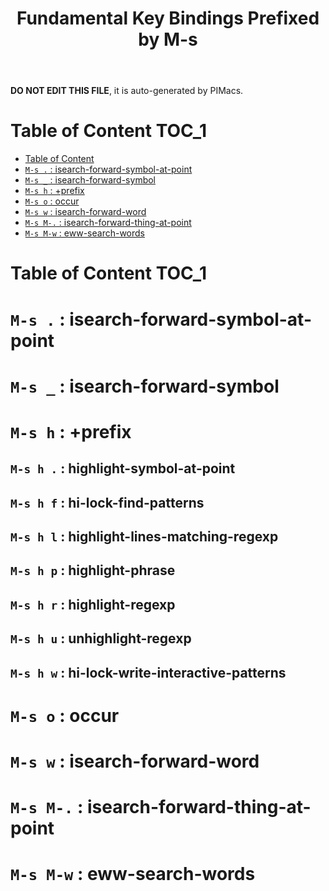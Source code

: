 #+title: Fundamental Key Bindings Prefixed by M-s

*DO NOT EDIT THIS FILE*, it is auto-generated by PIMacs.
* Table of Content :TOC_1:
- [[#table-of-content][Table of Content]]
- [[#m-s---isearch-forward-symbol-at-point][=M-s .= : isearch-forward-symbol-at-point]]
- [[#m-s-_--isearch-forward-symbol][=M-s _= : isearch-forward-symbol]]
- [[#m-s-h--prefix][=M-s h= : +prefix]]
- [[#m-s-o--occur][=M-s o= : occur]]
- [[#m-s-w--isearch-forward-word][=M-s w= : isearch-forward-word]]
- [[#m-s-m---isearch-forward-thing-at-point][=M-s M-.= : isearch-forward-thing-at-point]]
- [[#m-s-m-w--eww-search-words][=M-s M-w= : eww-search-words]]

* Table of Content :TOC_1:

* =M-s .= : isearch-forward-symbol-at-point

* =M-s _= : isearch-forward-symbol

* =M-s h= : +prefix

** =M-s h .= : highlight-symbol-at-point

** =M-s h f= : hi-lock-find-patterns

** =M-s h l= : highlight-lines-matching-regexp

** =M-s h p= : highlight-phrase

** =M-s h r= : highlight-regexp

** =M-s h u= : unhighlight-regexp

** =M-s h w= : hi-lock-write-interactive-patterns

* =M-s o= : occur

* =M-s w= : isearch-forward-word

* =M-s M-.= : isearch-forward-thing-at-point

* =M-s M-w= : eww-search-words

